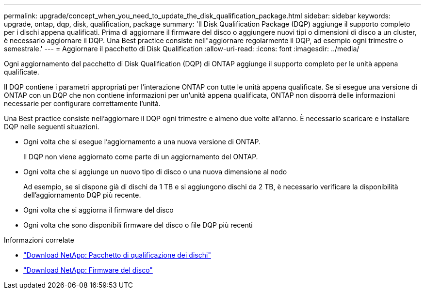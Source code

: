 ---
permalink: upgrade/concept_when_you_need_to_update_the_disk_qualification_package.html 
sidebar: sidebar 
keywords: upgrade, ontap, dqp, disk, qualification, package 
summary: 'Il Disk Qualification Package (DQP) aggiunge il supporto completo per i dischi appena qualificati. Prima di aggiornare il firmware del disco o aggiungere nuovi tipi o dimensioni di disco a un cluster, è necessario aggiornare il DQP. Una Best practice consiste nell"aggiornare regolarmente il DQP, ad esempio ogni trimestre o semestrale.' 
---
= Aggiornare il pacchetto di Disk Qualification
:allow-uri-read: 
:icons: font
:imagesdir: ../media/


[role="lead"]
Ogni aggiornamento del pacchetto di Disk Qualification (DQP) di ONTAP aggiunge il supporto completo per le unità appena qualificate.

Il DQP contiene i parametri appropriati per l'interazione ONTAP con tutte le unità appena qualificate. Se si esegue una versione di ONTAP con un DQP che non contiene informazioni per un'unità appena qualificata, ONTAP non disporrà delle informazioni necessarie per configurare correttamente l'unità.

Una Best practice consiste nell'aggiornare il DQP ogni trimestre e almeno due volte all'anno.  È necessario scaricare e installare DQP nelle seguenti situazioni.

* Ogni volta che si esegue l'aggiornamento a una nuova versione di ONTAP.
+
Il DQP non viene aggiornato come parte di un aggiornamento del ONTAP.

* Ogni volta che si aggiunge un nuovo tipo di disco o una nuova dimensione al nodo
+
Ad esempio, se si dispone già di dischi da 1 TB e si aggiungono dischi da 2 TB, è necessario verificare la disponibilità dell'aggiornamento DQP più recente.

* Ogni volta che si aggiorna il firmware del disco
* Ogni volta che sono disponibili firmware del disco o file DQP più recenti


.Informazioni correlate
* https://mysupport.netapp.com/site/downloads/firmware/disk-drive-firmware/download/DISKQUAL/ALL/qual_devices.zip["Download NetApp: Pacchetto di qualificazione dei dischi"^]
* https://mysupport.netapp.com/site/downloads/firmware/disk-drive-firmware["Download NetApp: Firmware del disco"]

